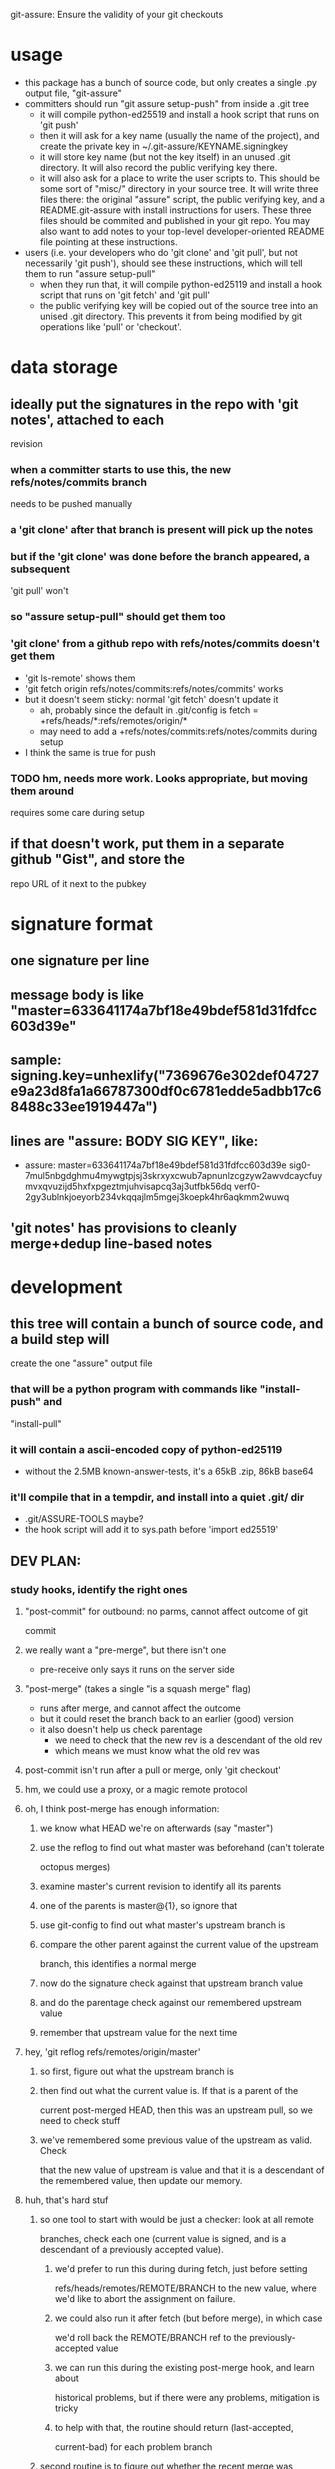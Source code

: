 #+STARTUP: hidestars

git-assure: Ensure the validity of your git checkouts

* usage
  - this package has a bunch of source code, but only creates a single .py
    output file, "git-assure"
  - committers should run "git assure setup-push" from inside a .git tree
    - it will compile python-ed25519 and install a hook script that runs on
      'git push'
    - then it will ask for a key name (usually the name of the project), and
      create the private key in ~/.git-assure/KEYNAME.signingkey
    - it will store key name (but not the key itself) in an unused .git
      directory. It will also record the public verifying key there.
    - it will also ask for a place to write the user scripts to. This should
      be some sort of "misc/" directory in your source tree. It will write
      three files there: the original "assure" script, the public verifying
      key, and a README.git-assure with install instructions for users. These
      three files should be commited and published in your git repo. You may
      also want to add notes to your top-level developer-oriented README file
      pointing at these instructions.
  - users (i.e. your developers who do 'git clone' and 'git pull', but not
    necessarily 'git push'), should see these instructions, which will tell
    them to run "assure setup-pull"
    - when they run that, it will compile python-ed25119 and install a hook
      script that runs on 'git fetch' and 'git pull'
    - the public verifying key will be copied out of the source tree into an
      unised .git directory. This prevents it from being modified by git
      operations like 'pull' or 'checkout'.
* data storage
** ideally put the signatures in the repo with 'git notes', attached to each
   revision
*** when a committer starts to use this, the new refs/notes/commits branch
    needs to be pushed manually
*** a 'git clone' after that branch is present will pick up the notes
*** but if the 'git clone' was done before the branch appeared, a subsequent
    'git pull' won't
*** so "assure setup-pull" should get them too
*** 'git clone' from a github repo with refs/notes/commits doesn't get them
    - 'git ls-remote' shows them
    - 'git fetch origin refs/notes/commits:refs/notes/commits' works
    - but it doesn't seem sticky: normal 'git fetch' doesn't update it
      - ah, probably since the default in .git/config is fetch =
        +refs/heads/*:refs/remotes/origin/*
      - may need to add a +refs/notes/commits:refs/notes/commits during setup
    - I think the same is true for push
*** TODO hm, needs more work. Looks appropriate, but moving them around
    requires some care during setup
** if that doesn't work, put them in a separate github "Gist", and store the
   repo URL of it next to the pubkey
* signature format
** one signature per line
** message body is like "master=633641174a7bf18e49bdef581d31fdfcc603d39e"
** sample: signing.key=unhexlify("7369676e302def04727e9a23d8fa1a66787300df0c6781edde5adbb17c68488c33ee1919447a")
** lines are "assure: BODY SIG KEY", like:
   - assure: master=633641174a7bf18e49bdef581d31fdfcc603d39e sig0-7mul5nbgdghmu4mywgtpjsj3skrxyxcwub7apnunlzcgzyw2awvdcaycfuymvxqvuzijd5hxfxpgeztmjuhvisapcq3aj3utfbk56dq verf0-2gy3ublnkjoeyorb234vkqqajlm5mgej3koepk4hr6aqkmm2wuwq
** 'git notes' has provisions to cleanly merge+dedup line-based notes
* development
** this tree will contain a bunch of source code, and a build step will
   create the one "assure" output file
*** that will be a python program with commands like "install-push" and
    "install-pull"
*** it will contain a ascii-encoded copy of python-ed25119
    - without the 2.5MB known-answer-tests, it's a 65kB .zip, 86kB base64
*** it'll compile that in a tempdir, and install into a quiet .git/ dir
    - .git/ASSURE-TOOLS maybe?
    - the hook script will add it to sys.path before 'import ed25519'
** DEV PLAN:
*** study hooks, identify the right ones
**** "post-commit" for outbound: no parms, cannot affect outcome of git
     commit
**** we really want a "pre-merge", but there isn't one
     - pre-receive only says it runs on the server side
**** "post-merge" (takes a single "is a squash merge" flag)
     - runs after merge, and cannot affect the outcome
     - but it could reset the branch back to an earlier (good) version
     - it also doesn't help us check parentage
       - we need to check that the new rev is a descendant of the old rev
       - which means we must know what the old rev was
**** post-commit isn't run after a pull or merge, only 'git checkout'
**** hm, we could use a proxy, or a magic remote protocol
**** oh, I think post-merge has enough information:
***** we know what HEAD we're on afterwards (say "master")
***** use the reflog to find out what master was beforehand (can't tolerate
      octopus merges)
***** examine master's current revision to identify all its parents
***** one of the parents is master@{1}, so ignore that
***** use git-config to find out what master's upstream branch is
***** compare the other parent against the current value of the upstream
      branch, this identifies a normal merge
***** now do the signature check against that upstream branch value
***** and do the parentage check against our remembered upstream value
***** remember that upstream value for the next time
**** hey, 'git reflog refs/remotes/origin/master'
***** so first, figure out what the upstream branch is
***** then find out what the current value is. If that is a parent of the
      current post-merged HEAD, then this was an upstream pull, so we need
      to check stuff
***** we've remembered some previous value of the upstream as valid. Check
      that the new value of upstream is value and that it is a descendant of
      the remembered value, then update our memory.
**** huh, that's hard stuf
***** so one tool to start with would be just a checker: look at all remote
      branches, check each one (current value is signed, and is a descendant
      of a previously accepted value).
****** we'd prefer to run this during during fetch, just before setting
       refs/heads/remotes/REMOTE/BRANCH to the new value, where we'd like to
       abort the assignment on failure.
****** we could also run it after fetch (but before merge), in which case
       we'd roll back the REMOTE/BRANCH ref to the previously-accepted value
****** we can run this during the existing post-merge hook, and learn about
       historical problems, but if there were any problems, mitigation is
       tricky
****** to help with that, the routine should return (last-accepted,
       current-bad) for each problem branch
***** second routine is to figure out whether the recent merge was affected
****** since the post-merge hook runs immediately after each merge, we can
       use the current branch's reflog to find out its previous value, and
       at the current revision's parents to figure out it's history
****** we might also take advantage of knowing this branch's upstream name
****** we ignore the parent that equals reflog[-1]
****** then there's a set of merge scenarios:
******* lots of holes, especially if the user does a bunch of fetches (but
        not merges, so we don't get control), then merges in some
        intermediate value
******* toughest case is probably:
******** upstream pushes signed values for both branch "master" and branch
         "evil"
******** attacker tries to trick user into getting "evil" when merging from
         master
******** by the time post-merge happens, we've lost information about what
         they were trying to merge from. If they did 'git merge
         origin/evil', then it's fine. If they did 'git merge origin/master'
         and got the evil rev, then that's an attack.
******** parentage tells us which revision was being merged, but not the
         semantics (which branch name was being used)
******** might glean it from the merge comments? ick.
**** probably safer to simulate a fetch-hook by using a separate remote
***** upon install, replace the remote with a special handler, and move the
      original to e.g. "origin-raw"
***** the replacement URL would be like "gitlock::origin-raw"
***** then write a remote-helper for scheme "gitlock" that starts with a
      normal git-fetch of the raw remote, then checks the branch values
      before copying them into the processed one.
***** hm, pushes would need handling too, should just pass-through, but
      update the branch values.
      - git-fetch documents a [url NEWBASE]insteadOf=OLDBASE and
        pushInsteadOf=OLDBASE which can rewrite urls differently for pushes
        and pulls
***** would be nice if git exposed its handler for git/ssh/rsync protocols
      - transport.c line 917
        - get_refs_via_connect, fetch_refs_via_pack, git_transport_push,
          connect_git, disconnect_git
      - connect.c line 447 git_connect()
****** 'git push' uses 'git-send-pack [[user@]host:]repopath' on the near
       side, and runs git-receive-pack on the far side
****** 'git fetch' uses 'git-upload-pack' on the far side and runs
       'git-fetch-pack [host:]repopath' on the near side
**** easier special-remote (still a hassle):
***** git config set remote.NAME.vcs ASSURE
***** then exec(git-remote-ASSURE, REMOTENAME, URL)
***** our git-remote-ASSURE starts by doing 'git fetch REMOTENAME-raw', let
      it run to completion
***** then examine all branches in REMOTENAME-raw, check signatures and
      parentage, throw exception (exit with rc=1) upon problems, then the
      real 'git fetch' will report a remote error. Bonus points for getting
      the error message to stderr.
***** then we "just" need to implement the real remote operations
***** easiest is to advertise "connect" capability, then parse URL and
      simulate git's builtin connection handlers
****** if URL happens to be http/https, just exec git-remote-http
******* do this before interpreting any part of the protocol, let
        git-remote-http handle everything
******* 'git-remote-http' uses http-fetch.c and http-push.c
****** else, need to parse URL (ssh/git/file), advertise "connect", wait for
       the connect command to be issued with a 'service' argument, then:
******* if ssh, exec[ssh host git-receive-pack|git-upload-pack (args..?)]
******** maybe check for some .git/config options (using something other than
         git-receive-pack, etc)
******* if git:, exec netcat and maybe send a command name
******** my flappserver handler (git-remote-pb) does this
******* if URL is file:, exec[git-(receive|upload)-pack]
**** ok, my git-remote-passthrough is coming together
***** cases to test:
****** DONE HELPER::rest_of_url
****** rsync:
****** DONE /path/to/local
****** DONE file:///path/to/local
****** TODO git://host/path
       - doesn't work yet, I think the git protocol has an extra message
****** git://host:port/path
****** DONE ssh://host/path
****** DONE ssh://host/~/path
****** DONE ssh://user@host:port/path
****** DONE other ssh synonyms: git+ssh, ssh+git
****** DONE helper://rest
****** DONE host:path
        - luther:/tmp/t.git
****** actual URL values:
	url = /Users/warner/stuff/vc/git/git-assure/t/one
	#url = file:///Users/warner/stuff/vc/git/git-assure/t/one
	#url = luther:/tmp/t.git
        #url = ssh://luther/tmp/t.git
        #url = ssh://luther:22/tmp/t.git
        #url = ssh://warner@luther:22/tmp/t.git
        #url = ssh://luther/~/t.git
        #url = ssh://luther/~warner/t.git
        #url = ssh+git://luther/tmp/t.git
        #url = git+ssh://luther/tmp/t.git
        ##url = git://luther:9418/tmp/t.git
        #url = https://github.com/warner/python-ed25519.git
        #url = passthrough::https://github.com/warner/python-ed25519.git
        vcs = passthrough
**** nov-2012, does git make this any easier now?
***** git-remote-fd lets you set up your remote connection first, attach it
      to some spare fds, then run 'git fetch fd::12,13' to bypass (manually
      control) the connection setup phase. It then speaks the git protocol
      over those fds (or a single bidirectional one).
***** git-remote-ext is similar, but takes a command to spawn that will
      create the remote connection (it then speaks the git protocol over
      stdin/stdout of the child process).
***** git-remote-helpers is a python library that provides local-repo
      commands (list-references, get object, etc) to build remotes that
      manipulate local repos more easily
***** no post-fetch hook yet.
***** to simulate a post-fetch hook:
****** do real fetch to some parallel/related remote
****** run post-fetch hook (which might raise an error)
****** copy refs from the parallel remote to the real one
***** hm. maybe 3 remotes: A,B,C. "A" is the real upstream, so when the merge
      finally happens, it will pull from A. The URL for A points to our
      special helper, somehow. When the helper gets control, it first resets
      all of B's refs to whatever is in C. Then it does a normal 'git fetch
      B', which grabs everything without checking, then runs the post-fetch
      hook. If the hook passes, it copies the B refs to C, then copies the B
      refs to A, then exits with success.
***** that allows the upstream to be reset without persistently breaking the
      local copy (C will always be good). Oh, A is enough for that.
***** two remotes: real, temp. 'real.url' points at the special helper,
      'temp.url' points at the real remote repo (during setup, just copy
      real.url into temp.url [for push only]). The magic remote-type in
      real.url gives control to the helper. The helper overwrites temp's refs
      with those from 'real', then does 'git fetch temp', then runs the
      post-fetch hook, then maybe copies the new refs from temp back to real.
      Maybe even create 'temp' each time, then delete it afterwards. Problem:
      the top-level git-fetch has to be negated somehow, turned into a NOP.
***** oh, better: special helper does: copy real refs to temp, 'git fetch
      temp', run post-fetch hook, then uses the "connect" capability and
      execs git-upload-pack pointing at the local repo. Modify the
      read.refspec to pull from refs/remotes/temp/* instead of refs/heads/* .
      Then the top-level 'git fetch' will do the temp-to-real ref copy, and
      we don't have to figure out how to NOP it.
****** all fetches will fetch all branches, unless there's a way to glean the
       'git fetch' arguments in the remote-helper and pass them into the 'git
       fetch temp' command. Most likely outcome is limitations on the
       original 'git fetch' command will be ignored.
*** outbound
**** DONE script to create signature to stdout, using system-installed ed25519
**** DONE then add it to a 'git notes'
**** then figure out what .git/config is necessary to push notes
*** inbound
**** DONE script to extract note
**** script to check signature, check parentage
**** attach to hook script
**** figure out .git/config needed to pull notes
     - maybe pull them from the hook script, slightly slower
*** then packaging:
**** change scripts to use PYTHONPATH=.git/private
**** figure out receiver-side installer
**** figure out sender-side installer
**** figure out installer-builder
* replay protection
** if enabled, just assert that the previous value of the branch is an
   ancestor of the new proposed version. Git takes care of the rest.
* studying fetch.c
** do_fetch()
*** get_ref_map()
*** fetch_refs()
**** transport_fetch_refs
**** store_updated_refs() writes the file
** ok, I think the problem is that the [branch "master"].remote and .merge
   pair don't point at the same thing that [remote "origin"].fetch does
*** changing .merge to say "refs/remotes/origin-temp/master" works
*** fetch.c L177 is the relevant section
*** hm, add_merge_config() is probably more relevant
** hm, $GIT_TRANSPORT_HELPER_DEBUG=1 enables remote-helper debug messages (in
   transport-helper.c)
** transport dispatch is in transport.c:transport_get (line 912)
*** explicit helper (config .vcs or url=HELPER::stuff) is handled first
*** then rsync: is dispatched to native code (get_refs_via_rsync, etc)
*** then local/file is dispatched natively (get_refs_from_bundle/etc)
*** then builtin smart transports are checked (non-url, file:, git:, ssh:)
*** then unknown protocols are dispatched to external helper
*** so: rsync/local/git/ssh can't be reached from outside 'git fetch'
* hrm. basic potential strategies:
** allow the merge to happen, use the post-merge hook to examine the results,
   use the reflog to roll back if denied.
*** cons: uncommitted changes more likely to be lost, reflog pollution,
    working tree thrash
** get control with a remote-helper
*** pros: everything happens pre-merge, so no reflog pollution
*** then 1: fetch upstream with an alternative remote, examine, copy to real
    remote by passing through to "git upload-pack ." and pointing config's
    remote.fetch at refs/remotes/ALT
**** cons: using a remote.fetch like that doesn't update the right stuff
*** then 2: fetch with real remote, examine, throw exception on reject
**** cons
***** tracking branches are left with evil data,
****** but, they'll be updated by a subsequent fetch
***** subsequent manual merge would accept evil
***** tracking branches don't provide a handy "what was good" blessed history
      to prevent replay attacks (but the real local branch provides that)
*** then 3: fetch with real remote, examine, roll back and throw exception on
    reject
**** leaves tracking branches in a better state, and can be used for blessed
     history
*** but, how to get the real remote to work?
**** in the protocol handler, we can run a recursive 'git fetch' with the
     real URL on the same remote.. that will populate the tracking branches.
**** then examine+reject
**** but then how can we let the original fetch succeed and populate
     FETCH_HEAD correctly? need to let the protocol-handler do *something*
*** then 4: fetch with alternate remote, examine, then transform into a
    non-connect protocol helper. When the driver asks for what references the
    far side holds, respond with the refs that were just fetched (under their
    remote names, e.g. refs/heads/master). With luck, the driver will then
    stop talking, because those refs are already present in the alternate
    remote.
**** can use 'git ls-remote' to get the remote refs in exactly the same
     format that the protocol-helper "list" command wants
**** ah, but that introduces a TOUTTOC bug
**** so, need to fetch the canonical remote-ref list first, then populate the
     raw remote (with 'git fetch', hopefully with the same thing, but we
     don't rely on it), then examine refs from the canonical list, then
     return the canonical list
**** could we do the verification with just the list of refs? Only if we give
     up on replay defense (which needs to know the ancestry relationships
     between a previously-valid value and the new proposed value).
***** oh, actually, what we really need to know is that the proposed value is
      new (not in the known history). The upstream publisher will only sign
      things that are descendants, so any signed+new value must be a
      descendant of our most-recent blessed value. Then we *don't* need to
      pull everything first. Much easier.
***** also means the post-fetch hook isn't really post-fetch: it only gets to
      see the proposed new refs, and cannot examine the history or the actual
      tree/file contents.
***** if the hook wants to look deeper, it can manually fetch each proposed
      ref
**** ok, so ls-remote gets a full list of refs. Which ones will we care
     about?
***** style 1: validate during 'git fetch', bad references won't even get
      added to the remote-tracking branch. This enables arbitrary git
      pull/fetch/merge operations. This can use protocol helpers to get
      control in the middle of the fetch. The virtual hook we're providing
      would be called "pre-fetch" or "post-fetch with rejection abilities",
      or maybe "mid-fetch" if it only gets to see the refs and not the actual
      contents.
****** If we do it this way, we really need to roll back the tracking
       branches upon error, otherwise discrete 'git fetch; git merge'
       commands won't protect the user ('git fetch && git merge' would).
****** ah, but if we throw at the midpoint, the fetch will fail, and the
       tracking branches won't ever be updated.
***** style 2: validate during 'git merge', remote-tracking branches will
      have bad refs but they don't be merged into local branches. This only
      protects users during the merge step. We have fewer hooks to implement
      this (post-merge, which would need the reflog-based
      rollback-on-rejection scheme). The virtual hook could be called
      "pre-merge" since it effectively gets to reject merges.
***** Maybe the git-assure config should associated a key with each refname
      ("key-abc123.. refs/heads/master"), rather than associated keys with
      local tracking branch names.
** go with mid-fetch:
*** get control with a protocol helper
*** the helper does a ls-remote, gets the ref list, passes to the hook for
    judgement. If the hook needs more information than just the reference
    value, it must fetch individual refs (and must not modify the real
    tracking branch). The hook can look in the git-assure config to find the
    key+remoterefname mapping, so it knows which to examine and which to
    ignore
**** [#A] option 1: hook is given the reflist text on stdin, exits with 0 to
     accept, !=0 to reject
**** option 2: hook is given raw remote name in argv, must do its own
     ls-remote, must return reflist text on stdout
**** option 3: hook gets raw remote name in argv, does its own ls-remote,
     returns validated subset of reflist on stdout. helper rejects unless
     every ref that the hook returned matches the reflist it sees.
*** the helper then needs to pull the right refs into a raw remote, so the
    objects will be local, so the helper doesn't need to implement the
    'fetch' command. It can just spawn 'git fetch --no-tags remote-raw'. This
    might fetch evil references, but they won't go beyond the raw remote. And
    the raw remote can be deleted immediately (they won't be gc'ed right
    away).
*** then the helper returns the original ls-remote list to the driver, which
    should then terminate. If the raw fetch didn't supply enough refs, the
    driver will ask for 'fetch', which will return an error.
** to avoid $PATH changes or installation step, need different kind of proxy
*** intercept the "git" protocol instead of the remote-helper protocol
*** protocol is more complex, but should have the same basic functions
*** url = ext::./.git/TOOL REMOTENAME REALURL
**** quick testing suggests it's executed from the repo basedir, which means
     the TOOL path we embed can be relative, allowing the repo to be moved
     around without breakage
*** git/Documentation/technical/pack-protocol.txt "Reference Discovery" says
    that the server should respond with "pkt-line stream" of references: each
    line starts with a 4-char hex (004a) length (including the length
    length), then the hex revid, then a space, then the refname, then a
    newline (included in the length, but ignored after unpacking). The first
    line should also have \0 and a list of space-separated capabilities (all
    included in the length), but I think my proxy can skip that (older
    clients wouldn't have it). The last line should be just "0000".
*** so my proxy can start by running git-ls-remote and run the mid-fetch
    hook, then report the ref list in the expected format. At that point the
    client ought to disconnect, with nothing to do.
* setup needed:
** given a remote name:
   - set remote.NAME.pushurl = remote.NAME.url
   - set remote.NAME.url = ext::.git/TOOL REMOTE URL
   - set remote.NAME.assure = KEY for BRANCH
     - multiple lines for multiple branches
   - add .git/TOOL, chmod+X
** for publishers, add:
   - add branch.NAME.assure-key with the signing+verifying keys
   - add remote.NAME.push refspec that pushes notes too. Default is ":",
     which means "matching branches". Should have two lines, one with ":" and
     one with "refs/notes/commits:refs/notes/commits"
* tools to build / things to fix
** DONE Figure out how to avoid $PATH changes. Using "assure::" searches for
   git-remote-assure. I wish git-remote-ext would do it, but no, that's only
   for the "connect" protocol.
*** maybe there's a .git/config setting to modify $PATH during git commands?
    I see entries for difftool and mergetool.TOOL.path
*** transport-helper.c:get_helper() (line 128) is the relevant bit
*** maybe hack it with gitcredentials? you can configure a path to the
    credential helper. But it looks like only C code can request access to
    the credentials API.
*** if I run the "smart" git protocol, I could use core.gitProxy, or
    git-remote-ext
*** look for how libexec/git-core is baked into the search path.
    run-command.c is probably relevant.
** rely on $GIT_DIR instead of $cwd
** build a python-ed25519 -API -compliant form of the pure-python
   dholth-ed25519ll code, in a single file
** the pure-python form takes about 20ms to verify a signature.. consider
   excluding unchanged branches from the signature check, to save time, when
   there are dozens or hundreds of branches.
** DONE build tools to assemble the right scripts from source pieces
** consider abandoning the mid-fetch hook and doing everything inside
   git-remote-assure, probably simpler to construct a single file than two
   separate ones with overlapping contents
** DONE build the tools in reverse order:
*** subscriber either clones and then runs ./setup-assure, or pre-installs
    git-assure and runs "git-assure clone KEY URL"
**** setup-assure contains an embedded key (one per branch)
**** Running setup-assure installs .git/TOOL (call it "assure-tool"), then
     runs "TOOL subscribe BRANCH KEY"
**** "TOOL subscribe" modifies .git/config to run "TOOL fetch" on
     fetch, and to add the verifying key for that branch
*** publisher installs git-assure, runs "git-assure setup-publish"
**** that first installs .git/TOOL
**** that then runs "TOOL setup-publish --create-keypair" for the
     publish-specific parts: create keypair, store in .git/config, add
     post-commit hook (to run "TOOL sign")
**** then it creates and git-adds setup-assure, advises to commit and push
     - by reading out the key in .git/config created by setup-publish
     - contents of setup-publish include a copy of .git/TOOL
**** ?then it runs "TOOL subscribe" to perform setup-assure steps
     - seems useful for shared-publisher arrangements, but requires doing
       subscriber setup on each branch
**** (this way, anyone with a checkout can become a publisher by just
     learning the signing key: they run ".git/TOOL setup-publish" and fill in
     the key)
*** I build+publish git-assure, from smaller pieces
**
** setup-publish --create-keypair should set branch.NAME.assure-key in
   addition to .assure-sign-key : once you start publishing sigs, you should
   expect sigs back. That will also trigger the setup-assure creation to
   include those keys
** TODO maybe put the list of "branches which are supposed to be signed" in a
   separate file? What happens when you add one later.. should we re-generate
   setup-assure?
** merge setup_assure_header_b64 and _footer_b64. The keyconfig doesn't
   depend upon the header, so just build keyconfig+setup_assure_b64. The
   header has only a welcome comment, but since the keyconfig is pretty
   short, you'd still see the welcome message even if it weren't at the
   tippy-top of the file.
** merge git-assure and assure-tool? just invoke it in different ways?
*** "git-assure setup-publish" needs a copy of git-assure. use argv[0], read
    its contents, base64-encode, include inside the generated setup-assure
*** setup-client is included in assure-tool, but unused (only called from
    setup-assure)
** change substitution code in setup.py to wrap each interpolated block with
   "== BEGIN/END $name ==", then remove same from assure-tool-template
** move .git/config-changing code out of setup-assure and into "assure-tool
   subscribe". maybe. the fact that this part is driven by the embedded
   keyconfig suggests otherwise.
** fewer substitutions. "sign" and "report" are only used in assure-tool
** in post-commit-hook.template, run "git-assure sign" instead of
   "assure-tool post-commit", since internally it will run sign() anyways.
   Likewise the client-side url configuration calls "assure-tool fetch",
   which internally runs assure_proxy(), and should be renamed to make things
   easier to follow
** general approach: build an end-to-end test, then start breaking things
** change signature code: if pynacl or python-ed25519 is installed globally,
   use it (faster), but always be able to fall back to the included
   pure-python version
** src/assure-proxy.py uses os.unlink(.git/FETCH_HEAD), maybe should use "git
   update-ref --delete FETCH_HEAD" instead
* current design (08-Oct-2013)
** first publisher must have a copy of git-assure
** they run "git-assure setup-publish" in their project tree
*** that adds .git/assure-tool
*** calls .git/assure-tool setup-publish --create-keypair master
**** that creates a keypair, updates .git/config, adds post-commit hook
*** then creates ./setup-assure for clients, configured with a verfkey for
    every branch that has a "branch.NAME.assure-key" in .git/config, and
    includes a copy of assure-tool
** subscribers run ./setup-assure
*** ./setup-assure has the keyconfig from the publisher, plus a copy of
    assure-tool
*** adds .git/assure-tool
*** for each configured branch, calls setup_client() to modify .git/config
**** set remote.NAME.url to ext::.git/assure-tool fetch REMOTE RAWURL
**** set remote.NAME.pushurl (to either RAWURL or a pre-existing pushurl)
**** add branch.NAME.assure-key if not already set
